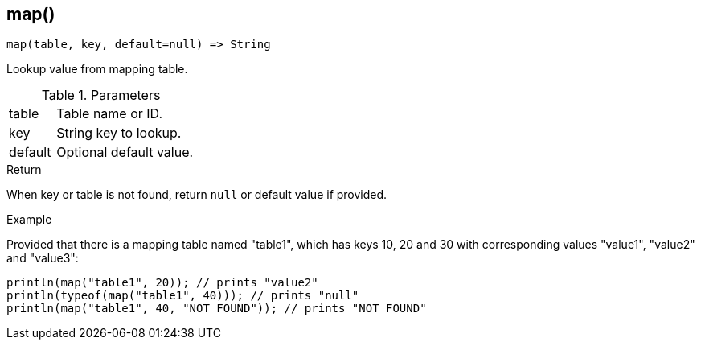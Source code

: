 [.nxsl-function]
[[func-map]]
== map()

[source,c]
----
map(table, key, default=null) => String
----

Lookup value from mapping table.

.Parameters
[cols="1,3" grid="none", frame="none"]
|===
|table|Table name or ID.
|key|String key to lookup.
|default|Optional default value.
|===

.Return

When key or table is not found, return `null` or default value if provided.

.Example
Provided that there is a mapping table named "table1", which has keys 10, 20 and
30 with corresponding values "value1", "value2" and "value3":

[.source]
....
println(map("table1", 20)); // prints "value2"
println(typeof(map("table1", 40))); // prints "null"
println(map("table1", 40, "NOT FOUND")); // prints "NOT FOUND"
....

